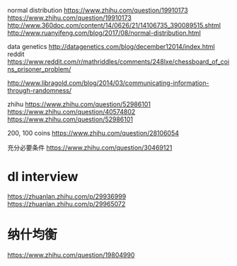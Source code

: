 normal distribution
https://www.zhihu.com/question/19910173
https://www.zhihu.com/question/19910173
http://www.360doc.com/content/14/0626/21/14106735_390089515.shtml
http://www.ruanyifeng.com/blog/2017/08/normal-distribution.html

data genetics
http://datagenetics.com/blog/december12014/index.html
reddit
https://www.reddit.com/r/mathriddles/comments/248lxe/chessboard_of_coins_prisoner_problem/

http://www.libragold.com/blog/2014/03/communicating-information-through-randomness/

zhihu
https://www.zhihu.com/question/52986101
https://www.zhihu.com/question/40574802
https://www.zhihu.com/question/52986101

200, 100 coins 
https://www.zhihu.com/question/28106054

充分必要条件
https://www.zhihu.com/question/30469121

* dl interview
https://zhuanlan.zhihu.com/p/29936999
https://zhuanlan.zhihu.com/p/29965072

* 纳什均衡
https://www.zhihu.com/question/19804990

